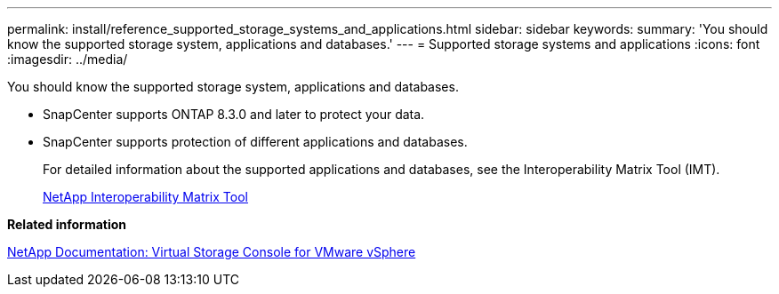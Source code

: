 ---
permalink: install/reference_supported_storage_systems_and_applications.html
sidebar: sidebar
keywords: 
summary: 'You should know the supported storage system, applications and databases.'
---
= Supported storage systems and applications
:icons: font
:imagesdir: ../media/

[.lead]
You should know the supported storage system, applications and databases.

* SnapCenter supports ONTAP 8.3.0 and later to protect your data.
* SnapCenter supports protection of different applications and databases.
+
For detailed information about the supported applications and databases, see the Interoperability Matrix Tool (IMT).
+
http://mysupport.netapp.com/matrix[NetApp Interoperability Matrix Tool]

*Related information*

http://mysupport.netapp.com/documentation/productlibrary/index.html?productID=30048[NetApp Documentation: Virtual Storage Console for VMware vSphere]
